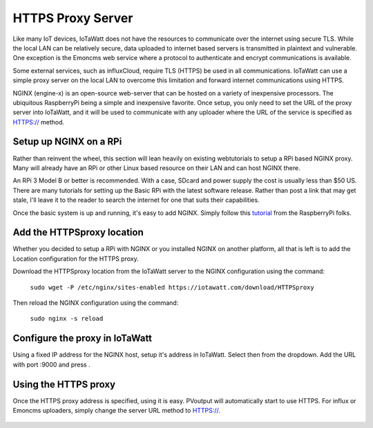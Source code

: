 ==================
HTTPS Proxy Server
==================

Like many IoT devices, IoTaWatt does not have the resources to communicate
over the internet using secure TLS. While the local LAN can be relatively secure,
data uploaded to internet based servers is transmitted in plaintext and
vulnerable.  One exception is the Emoncms web service where a protocol
to authenticate and encrypt communications is available.

Some external services, such as influxCloud, require TLS (HTTPS) be used
in all communications.  IoTaWatt can use a simple proxy server on the local
LAN to overcome this limitation and forward internet communications using HTTPS.

NGINX (engine-x) is an open-source web-server that can be hosted on a variety
of inexpensive processors.  The ubiquitous RaspberryPi being a simple and 
inexpensive favorite.  Once setup, you only need to set the URL of the 
proxy server into IoTaWatt, and it will be used to communicate with any
uploader where the URL of the service is specified as HTTPS:// method.

Setup up NGINX on a RPi
-------------------------

Rather than reinvent the wheel, this section will lean heavily on existing webtutorials to
setup a RPi based NGINX proxy.  Many will already have an RPi or other Linux based
resource on their LAN and can host NGINX there.

An RPi 3 Model B or better is recommended. With a case, SDcard and power supply the cost 
is usually less than $50 US. There are many tutorials for setting up the Basic RPi
with the latest software release.  Rather than post a link that may get stale, 
I'll leave it to the reader to search the internet for one that suits their
capabilities.

Once the basic system is up and running, it's easy to add NGINX.  Simply follow this tutorial_
from the RaspberryPi folks.

.. _tutorial: https://www.raspberrypi.org/documentation/remote-access/web-server/nginx.md

Add the HTTPSproxy location
------------------------------

Whether you decided to setup a RPi with NGINX or you installed NGINX on another platform,
all that is left is to add the Location configuration for the HTTPS proxy.

Download the HTTPSproxy location from the IoTaWatt
server to the NGINX configuration using the command:

    ``sudo wget -P /etc/nginx/sites-enabled https://iotawatt.com/download/HTTPSproxy``

Then reload the NGINX configuration using the command:

    ``sudo nginx -s reload``

Configure the proxy in IoTaWatt
-------------------------------

Using a fixed IP address for the NGINX host, setup it's address in IoTaWatt.
Select |setup| then |HTTPSproxyButton| from the dropdown.
Add the URL with port :9000 and press |save|.

.. |Setup| image:: pics/SetupButton.png
    :scale: 60 %
    :alt: **Setup button**

.. |save| image:: pics/SaveButton.png
    :scale: 60 %
    :alt: **Setup button**

.. |HTTPSproxyButton| image:: pics/HTTPSproxy/HTTPSproxyButton.png
    :scale: 60 %

.. figure:: pics/HTTPSproxy/HTTPSproxy.png
    :scale: 80 %
    :align: center
    :alt: **HTTPSproxy Setup**

Using the HTTPS proxy
---------------------

Once the HTTPS proxy address is specified, using it is easy.
PVoutput will automatically start to use HTTPS.
For influx or Emoncms uploaders, simply change the server
URL method to HTTPS://.

.. figure:: pics/HTTPSproxy/serverURL.png
    :scale: 80 %
    :align: center
    :alt: **server URL example**

